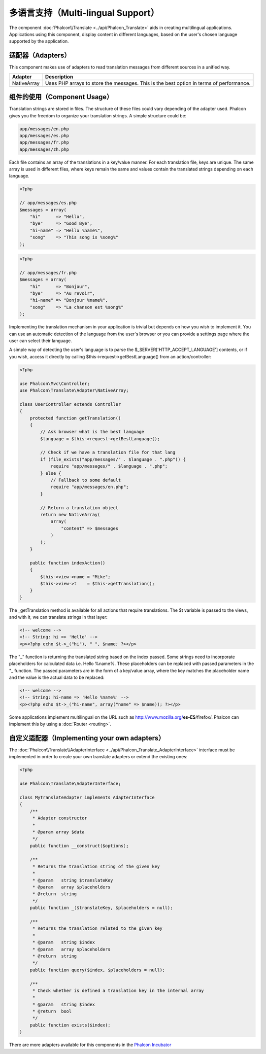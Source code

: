 多语言支持（Multi-lingual Support）
=====================

The component :doc:`Phalcon\\Translate <../api/Phalcon_Translate>` aids in creating multilingual applications.
Applications using this component, display content in different languages, based on the user's chosen language supported by the application.

适配器（Adapters）
--------
This component makes use of adapters to read translation messages from different sources in a unified way.

+-------------+-----------------------------------------------------------------------------------------+
| Adapter     | Description                                                                             |
+=============+=========================================================================================+
| NativeArray | Uses PHP arrays to store the messages. This is the best option in terms of performance. |
+-------------+-----------------------------------------------------------------------------------------+

组件的使用（Component Usage）
---------------
Translation strings are stored in files. The structure of these files could vary depending of the adapter used. Phalcon gives you the freedom
to organize your translation strings. A simple structure could be:

.. code-block:: bash

    app/messages/en.php
    app/messages/es.php
    app/messages/fr.php
    app/messages/zh.php

Each file contains an array of the translations in a key/value manner. For each translation file, keys are unique. The same array is used in
different files, where keys remain the same and values contain the translated strings depending on each language.

.. code-block:: php

    <?php

    // app/messages/es.php
    $messages = array(
        "hi"      => "Hello",
        "bye"     => "Good Bye",
        "hi-name" => "Hello %name%",
        "song"    => "This song is %song%"
    );

.. code-block:: php

    <?php

    // app/messages/fr.php
    $messages = array(
        "hi"      => "Bonjour",
        "bye"     => "Au revoir",
        "hi-name" => "Bonjour %name%",
        "song"    => "La chanson est %song%"
    );

Implementing the translation mechanism in your application is trivial but depends on how you wish to implement it. You can use an
automatic detection of the language from the user's browser or you can provide a settings page where the user can select their language.

A simple way of detecting the user's language is to parse the $_SERVER['HTTP_ACCEPT_LANGUAGE'] contents, or if you wish, access it
directly by calling $this->request->getBestLanguage() from an action/controller:

.. code-block:: php

    <?php

    use Phalcon\Mvc\Controller;
    use Phalcon\Translate\Adapter\NativeArray;

    class UserController extends Controller
    {
        protected function getTranslation()
        {
            // Ask browser what is the best language
            $language = $this->request->getBestLanguage();

            // Check if we have a translation file for that lang
            if (file_exists("app/messages/" . $language . ".php")) {
                require "app/messages/" . $language . ".php";
            } else {
                // Fallback to some default
                require "app/messages/en.php";
            }

            // Return a translation object
            return new NativeArray(
                array(
                    "content" => $messages
                )
            );
        }

        public function indexAction()
        {
            $this->view->name = "Mike";
            $this->view->t    = $this->getTranslation();
        }
    }

The _getTranslation method is available for all actions that require translations. The $t variable is passed to the views, and with it,
we can translate strings in that layer:

.. code-block:: html+php

    <!-- welcome -->
    <!-- String: hi => 'Hello' -->
    <p><?php echo $t->_("hi"), " ", $name; ?></p>

The "_" function is returning the translated string based on the index passed. Some strings need to incorporate placeholders for
calculated data i.e. Hello %name%. These placeholders can be replaced with passed parameters in the "_ function. The passed parameters
are in the form of a key/value array, where the key matches the placeholder name and the value is the actual data to be replaced:

.. code-block:: html+php

    <!-- welcome -->
    <!-- String: hi-name => 'Hello %name%' -->
    <p><?php echo $t->_("hi-name", array("name" => $name)); ?></p>

Some applications implement multilingual on the URL such as http://www.mozilla.org/**es-ES**/firefox/. Phalcon can implement
this by using a :doc:`Router <routing>`.

自定义适配器（Implementing your own adapters）
------------------------------
The :doc:`Phalcon\\Translate\\AdapterInterface <../api/Phalcon_Translate_AdapterInterface>` interface must be implemented
in order to create your own translate adapters or extend the existing ones:

.. code-block:: php

    <?php

    use Phalcon\Translate\AdapterInterface;

    class MyTranslateAdapter implements AdapterInterface
    {
        /**
         * Adapter constructor
         *
         * @param array $data
         */
        public function __construct($options);

        /**
         * Returns the translation string of the given key
         *
         * @param   string $translateKey
         * @param   array $placeholders
         * @return  string
         */
        public function _($translateKey, $placeholders = null);

        /**
         * Returns the translation related to the given key
         *
         * @param   string $index
         * @param   array $placeholders
         * @return  string
         */
        public function query($index, $placeholders = null);

        /**
         * Check whether is defined a translation key in the internal array
         *
         * @param   string $index
         * @return  bool
         */
        public function exists($index);
    }

There are more adapters available for this components in the `Phalcon Incubator <https://github.com/phalcon/incubator/tree/master/Library/Phalcon/Translate/Adapter>`_
